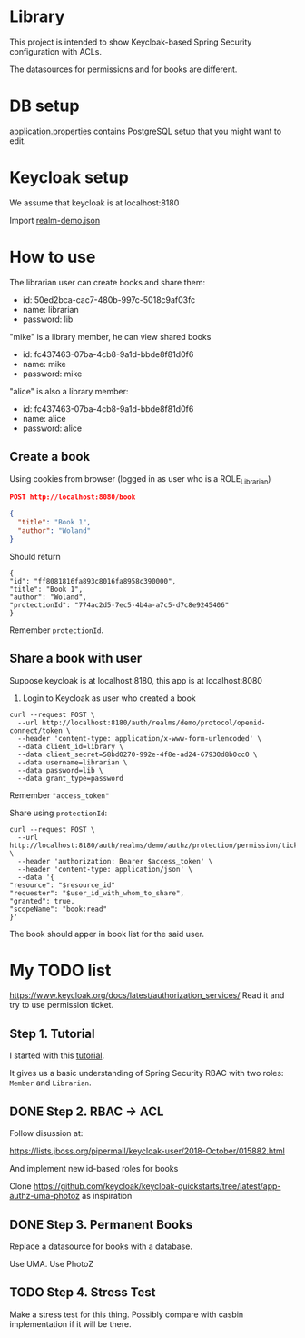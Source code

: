 * Library

This project is intended to show Keycloak-based Spring Security configuration with ACLs.

The datasources for permissions and for books are different.

* DB setup
[[./src/main/resources/application.properties][application.properties]] contains PostgreSQL setup that you might want to edit.

* Keycloak setup
We assume that keycloak is at localhost:8180

Import [[./realm-demo.json][realm-demo.json]]

* How to use


The librarian user can create books and share them:
+ id: 50ed2bca-cac7-480b-997c-5018c9af03fc
+ name: librarian
+ password: lib

"mike" is a library member, he can view shared books
+ id: fc437463-07ba-4cb8-9a1d-bbde8f81d0f6
+ name: mike
+ password: mike

"alice" is also a library member:
+ id: fc437463-07ba-4cb8-9a1d-bbde8f81d0f6
+ name: alice
+ password: alice




** Create a book
Using cookies from browser (logged in as user who is a ROLE_Librarian)

#+begin_src json
POST http://localhost:8080/book

{
  "title": "Book 1",
  "author": "Woland"
}

#+end_src

Should return

#+begin_src
{
"id": "ff8081816fa893c8016fa8958c390000",
"title": "Book 1",
"author": "Woland",
"protectionId": "774ac2d5-7ec5-4b4a-a7c5-d7c8e9245406"
}
#+end_src

Remember =protectionId=.

** Share a book with user
Suppose keycloak is at localhost:8180, this app is at localhost:8080

1. Login to Keycloak as user who created a book
#+begin_src shell
curl --request POST \
  --url http://localhost:8180/auth/realms/demo/protocol/openid-connect/token \
  --header 'content-type: application/x-www-form-urlencoded' \
  --data client_id=library \
  --data client_secret=58bd0270-992e-4f8e-ad24-67930d8b0cc0 \
  --data username=librarian \
  --data password=lib \
  --data grant_type=password
#+end_src

Remember ="access_token"=

Share using =protectionId=:

#+begin_src shell
curl --request POST \
  --url http://localhost:8180/auth/realms/demo/authz/protection/permission/ticket \
  --header 'authorization: Bearer $access_token' \
  --header 'content-type: application/json' \
  --data '{
"resource": "$resource_id"
"requester": "$user_id_with_whom_to_share",
"granted": true,
"scopeName": "book:read"
}'
#+end_src


The book should apper in book list for the said user.


* My TODO list

https://www.keycloak.org/docs/latest/authorization_services/ Read it and try to use permission ticket.

** Step 1. Tutorial

I started with this [[https://www.thomasvitale.com/spring-security-keycloak/][tutorial]].

It gives us a basic understanding of Spring Security RBAC with two roles: ~Member~ and ~Librarian~.


** DONE Step 2. RBAC -> ACL

Follow disussion at:

https://lists.jboss.org/pipermail/keycloak-user/2018-October/015882.html

And implement new id-based roles for books

Clone https://github.com/keycloak/keycloak-quickstarts/tree/latest/app-authz-uma-photoz as inspiration

** DONE Step 3. Permanent Books

Replace a datasource for books with a database.

Use UMA. Use PhotoZ


** TODO Step 4. Stress Test

Make a stress test for this thing. Possibly compare with casbin implementation if it will be there.
